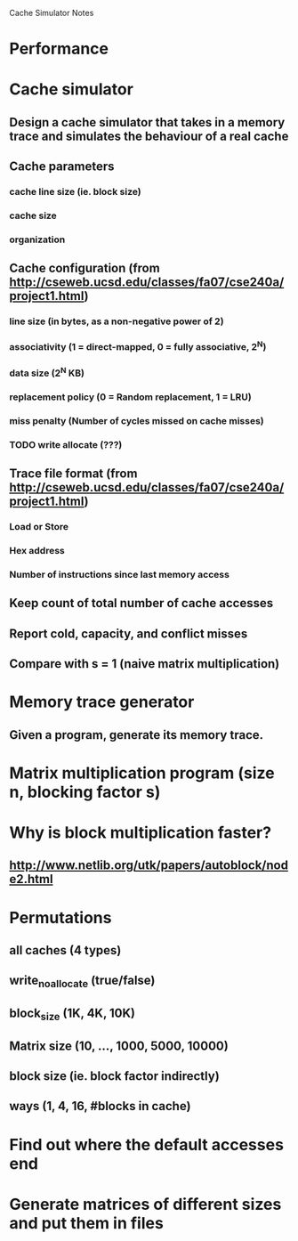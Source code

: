 			Cache Simulator Notes

* Performance
* Cache simulator
** Design a cache simulator that takes in a memory trace and simulates the behaviour of a real cache
** Cache parameters
*** cache line size (ie. block size)
*** cache size
*** organization
** Cache configuration (from http://cseweb.ucsd.edu/classes/fa07/cse240a/project1.html)
*** line size (in bytes, as a non-negative power of 2)
*** associativity (1 = direct-mapped, 0 = fully associative, 2^N)
*** data size (2^N KB)
*** replacement policy (0 = Random replacement, 1 = LRU)
*** miss penalty (Number of cycles missed on cache misses)
*** TODO write allocate (???) 
** Trace file format (from http://cseweb.ucsd.edu/classes/fa07/cse240a/project1.html)
*** Load or Store
*** Hex address
*** Number of instructions since last memory access
** Keep count of total number of cache accesses
** Report cold, capacity, and conflict misses
** Compare with s = 1 (naive matrix multiplication)
* Memory trace generator
** Given a program, generate its memory trace.
* Matrix multiplication program (size n, blocking factor s)
* Why is block multiplication faster?
** http://www.netlib.org/utk/papers/autoblock/node2.html
* Permutations 
** all caches (4 types)
** write_no_allocate (true/false)
** block_size (1K, 4K, 10K)
** Matrix size (10, ..., 1000, 5000, 10000)
** block size (ie. block factor indirectly)
** ways (1, 4, 16, #blocks in cache)
* Find out where the default accesses end
* Generate matrices of different sizes and put them in files
